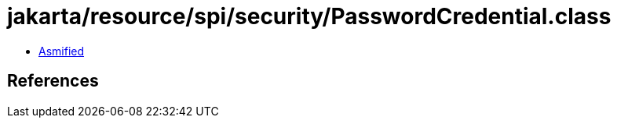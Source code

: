 = jakarta/resource/spi/security/PasswordCredential.class

 - link:PasswordCredential-asmified.java[Asmified]

== References


